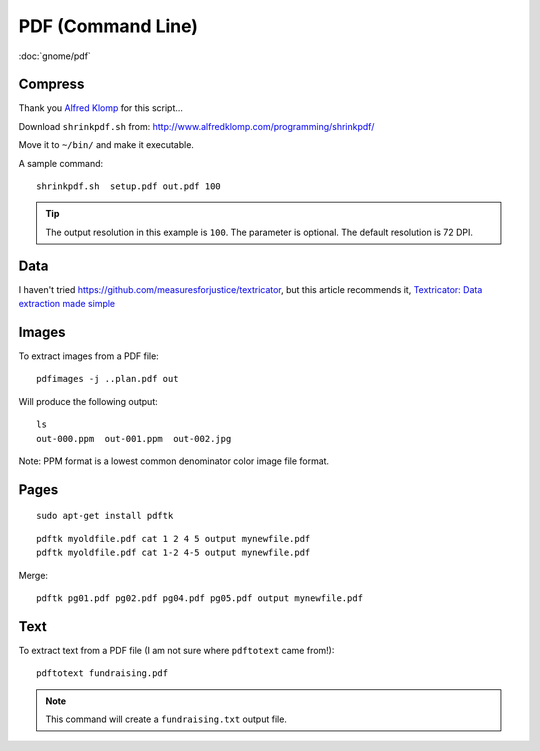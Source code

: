 PDF (Command Line)
******************

.. highlight:: bash

:doc:`gnome/pdf`

Compress
========

Thank you `Alfred Klomp`_ for this script...

Download ``shrinkpdf.sh`` from:
http://www.alfredklomp.com/programming/shrinkpdf/

Move it to ``~/bin/`` and make it executable.

A sample command::

 shrinkpdf.sh  setup.pdf out.pdf 100

.. tip:: The output resolution in this example is ``100``.
         The parameter is optional.
         The default resolution is 72 DPI.

Data
====

I haven't tried https://github.com/measuresforjustice/textricator,
but this article recommends it, `Textricator: Data extraction made simple`_

Images
======

To extract images from a PDF file::

  pdfimages -j ..plan.pdf out

Will produce the following output::

  ls
  out-000.ppm  out-001.ppm  out-002.jpg

Note: PPM format is a lowest common denominator color image file format.

Pages
=====

::

  sudo apt-get install pdftk

::

  pdftk myoldfile.pdf cat 1 2 4 5 output mynewfile.pdf
  pdftk myoldfile.pdf cat 1-2 4-5 output mynewfile.pdf

Merge::

  pdftk pg01.pdf pg02.pdf pg04.pdf pg05.pdf output mynewfile.pdf

Text
====

To extract text from a PDF file (I am not sure where ``pdftotext`` came from!)::

  pdftotext fundraising.pdf

.. note:: This command will create a ``fundraising.txt`` output file.


.. _`Alfred Klomp`: http://www.alfredklomp.com/
.. _`Textricator: Data extraction made simple`: https://opensource.com/article/18/7/textricator
